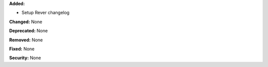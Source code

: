 **Added:**

* Setup Rever changelog

**Changed:** None

**Deprecated:** None

**Removed:** None

**Fixed:** None

**Security:** None
